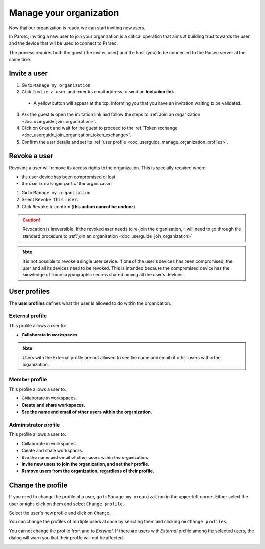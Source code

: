 .. Parsec Cloud (https://parsec.cloud) Copyright (c) BUSL-1.1 2016-present Scille SAS

.. _doc_userguide_manage_organization:

Manage your organization
========================

Now that our organization is ready, we can start inviting new users.

In Parsec, inviting a new user to join your organization is a critical operation
that aims at building trust towards the user and the device that will be used to
connect to Parsec.

The process requires both the guest (the invited user) and the host (you) to be
connected to the Parsec server at the same time.

Invite a user
-------------

1. Go to ``Manage my organization``
2. Click ``Invite a user`` and enter its email address to send an **invitation link**

  - A yellow button will appear at the top, informing you that you have an
    invitation waiting to be validated.

  .. image:: screens/new_user_invitation_sent.png
      :align: center
      :alt: Pending invitations

3. Ask the guest to open the invitation link and follow the steps to
   :ref:`Join an organization <doc_userguide_join_organization>`.

4. Click on ``Greet`` and wait for the guest to proceed to the
   :ref:`Token exchange <doc_userguide_join_organization_token_exchange>`.

5. Confirm the user details and set its :ref:`user profile <doc_userguide_manage_organization_profiles>`.


Revoke a user
-------------

Revoking a user will remove its access rights to the organization. This is
specially required when:

- the user device has been compromised or lost
- the user is no longer part of the organization

1. Go to ``Manage my organization``
2. Select ``Revoke this user``.
3. Click ``Revoke`` to confirm (**this action cannot be undone**)

.. caution::

  Revocation is irreversible. If the revoked user needs to re-join the organization,
  it will need to go through the standard procedure to :ref:`join an organization <doc_userguide_join_organization>`

.. note::

  It is not possible to revoke a single user device. If one of the user's
  devices has been compromised, the user and all its devices need to be revoked.
  This is intended because the compromised device has the knowledge of some
  cryptographic secrets shared among all the user's devices.


.. _doc_userguide_manage_organization_profiles:

User profiles
-------------

The **user profiles** defines what the user is allowed to do within the
organization.

External profile
^^^^^^^^^^^^^^^^

This profile allows a user to:

- **Collaborate in workspaces**

.. note::

  Users with the External profile are not allowed to see the name and
  email of other users within the organization.

Member profile
^^^^^^^^^^^^^^

This profile allows a user to:

- Collaborate in workspaces.
- **Create and share workspaces.**
- **See the name and email of other users within the organization.**

Administrator profile
^^^^^^^^^^^^^^^^^^^^^

This profile allows a user to:

- Collaborate in workspaces.
- Create and share workspaces.
- See the name and email of other users within the organization.
- **Invite new users to join the organization, and set their profile.**
- **Remove users from the organization, regardless of their profile.**

Change the profile
------------------

If you need to change the profile of a user, go to ``Manage my organization`` in the upper-left corner. Either select the user or right-click on them and select ``Change profile``.

.. image:: screens/change_profile.png
    :align: center
    :alt: change profile screenshot
    :width: 800

Select the user's new profile and click on ``Change``.

.. image:: screens/change_profile_dialog.png
    :align: center
    :alt: change profile dialog screenshot
    :width: 400

You can change the profiles of multiple users at once by selecting them and clicking on ``Change profiles``.

.. image:: screens/change_multiple_profiles.png
    :align: center
    :alt: change multiple profiles screenshot
    :width: 800

You cannot change the profile from and to `External`. If there are users with `External` profile among the selected users, the dialog will warn you that their profile will not be affected.

.. image:: screens/change_profile_external_warn.png
    :align: center
    :alt: change profile external warning screenshot
    :width: 400
